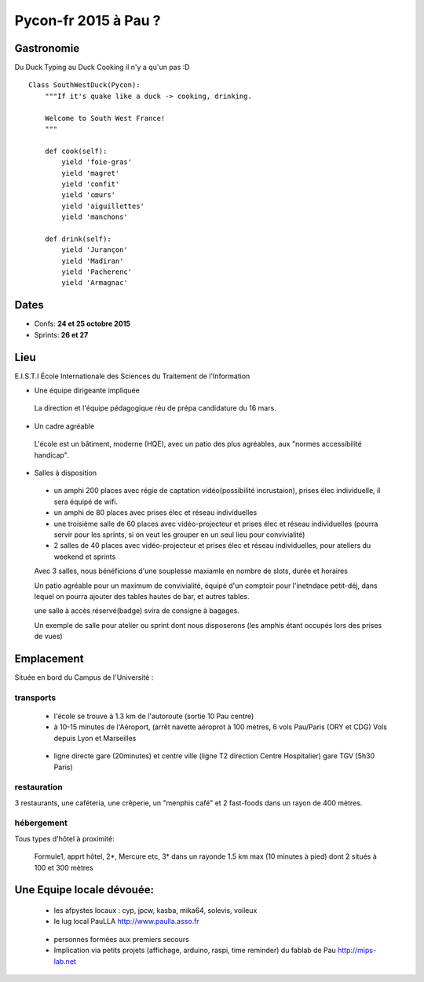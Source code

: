 ========================
Pycon-fr 2015 à Pau ?
========================

    
Gastronomie
------------
Du Duck Typing au Duck Cooking il n'y a qu'un pas :D

:: 
    
    Class SouthWestDuck(Pycon):
        """If it's quake like a duck -> cooking, drinking.
        
        Welcome to South West France!
        """

        def cook(self):
            yield 'foie-gras'
            yield 'magret'
            yield 'confit'
            yield 'cœurs'
            yield 'aiguillettes'
            yield 'manchons'

        def drink(self):
            yield 'Jurançon'
            yield 'Madiran'
            yield 'Pacherenc'
            yield 'Armagnac'


Dates
-------

+ Confs: **24 et 25 octobre 2015**
+ Sprints: **26 et 27** 

Lieu
-------

E.I.S.T.I École Internationale des Sciences du Traitement de l'Information


+ Une équipe dirigeante impliquée 
 
 La direction et l'équipe pédagogique réu de prépa candidature du 16 mars.
 
.. image:: https://www.paulla.asso.fr/galeries/eisti-pycon-fr-pau-2015/dsc-0694-embedded.jpg/
    :target: https://www.paulla.asso.fr/galeries/eisti-pycon-fr-pau-2015/dsc-0694-embedded.jpg/

+ Un cadre agréable
 
 L'école est un bâtiment, moderne (HQE), avec un patio des plus agréables, aux "normes accessibilité handicap".

 .. image:: https://www.paulla.asso.fr/galeries/eisti-pycon-fr-pau-2015/dsc-0702-embedded.jpg
     :target: https://www.paulla.asso.fr/galeries/eisti-pycon-fr-pau-2015/dsc-0702-embedded.jpg/

+ Salles à disposition

 + un amphi 200 places avec régie de captation vidéo(possibilité incrustaion), prises élec individuelle, il sera équipé de wifi.

 + un amphi de 80 places avec prises élec et réseau individuelles

 + une troisième salle de 60 places avec vidéo-projecteur et prises élec et réseau individuelles
   (pourra servir pour les sprints, si on veut les grouper en un seul lieu pour
   convivialité)

 + 2 salles de 40 places avec vidéo-projecteur et prises élec et réseau individuelles, pour ateliers du weekend et sprints

 Avec 3 salles, nous bénéficions d'une souplesse maxiamle en nombre de slots, durée et horaires

 Un patio agréable pour un maximum de convivialité, équipé d'un comptoir pour l'inetndace petit-déj, dans lequel
 on pourra ajouter des tables hautes de bar, et autres tables.

 une salle à accès réservé(badge) svira de consigne à bagages.

 Un exemple de salle pour atelier ou sprint dont nous disposerons (les amphis étant occupés lors des prises de vues)

 .. image:: https://www.paulla.asso.fr/galeries/eisti-pycon-fr-pau-2015/dsc-0699-embedded.jpg
     :target: https://www.paulla.asso.fr/galeries/eisti-pycon-fr-pau-2015/dsc-0699-embedded.jpg/


Emplacement
------------

Située en bord du Campus de l'Université :

transports
++++++++++++

 + l'école se trouve à 1.3 km de l'autoroute  (sortie 10 Pau centre)

 + à 10-15 minutes de l'Aéroport, (arrêt navette aéroprot à 100 mètres, 6 vols
   Pau/Paris (ORY et CDG) Vols depuis Lyon et Marseilles
   
  .. todo:: link horaires navette

 + ligne directe gare (20minutes) et centre ville (ligne T2 direction Centre Hospitalier)
   gare TGV (5h30 Paris)

  .. todo:: link idelis T2, gare et link horaires

restauration
+++++++++++++++

3 restaurants, une caféteria, une crêperie, un "menphis café" et 2 fast-foods
dans un rayon de 400 mètres.

hébergement
+++++++++++++++

Tous types d'hôtel à proximité:

 Formule1, apprt hôtel, 2\*, Mercure etc, 3\* dans un rayonde 1.5 km max (10
 minutes à pied) dont 2 situés à 100 et 300 mètres

.. image:: https://www.paulla.asso.fr/galeries/eisti-pycon-fr-pau-2015/hotels-pycon.png/image_view_fullscreen
    :target: https://www.google.fr/maps/search/h%C3%B4tels/@43.3242179,-0.3634372,15z/data=!4m5!2m4!3m3!1zaMO0dGVscw!2sEISTI+-+%C3%89cole+Internationale+des+Sciences+du+Traitement+de+l%27Information,+Boulevard+Lucien+Favre,+64000+Pau!3s0xd5648ec3d397e23:0x8bdce5136d880914


Une Equipe locale dévouée:
-----------------------------

 + les afpystes locaux : cyp, jpcw, kasba, mika64, solevis, voileux

 + le lug local PauLLA http://www.paulla.asso.fr

  .. todo:: pic bénévoles PauLLA Pycon à prendre ce soir, lors de soirée CitizenFour

 + personnes formées aux premiers secours 

 + Implication via petits projets (affichage, arduino, raspi, time reminder) du fablab de Pau http://mips-lab.net
 
